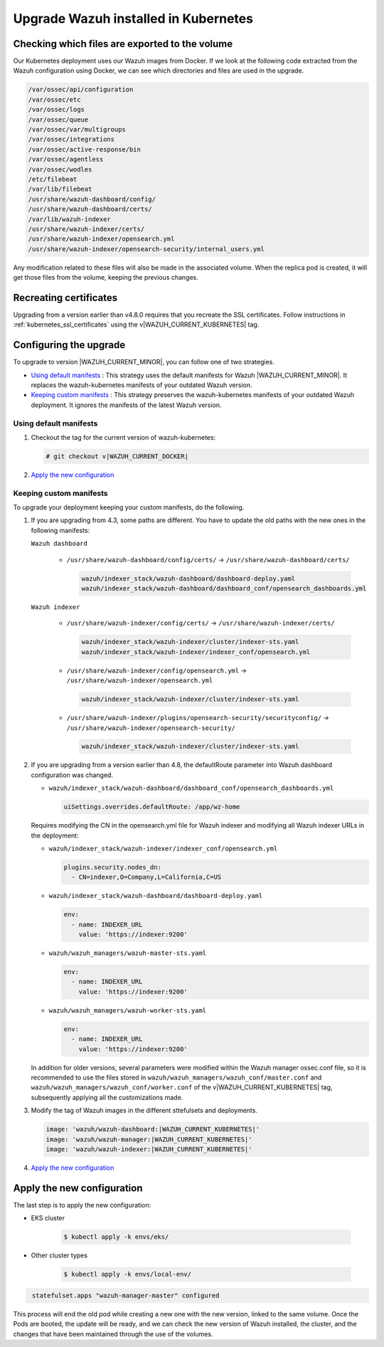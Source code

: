 .. Copyright (C) 2015, Wazuh, Inc.

.. meta::
   :description: Check out how to upgrade Wazuh installed in Kubernetes, creating a new pod linked to the same volume but with the new updated version.

.. _kubernetes_upgrade:

Upgrade Wazuh installed in Kubernetes
=====================================

Checking which files are exported to the volume
-----------------------------------------------

Our Kubernetes deployment uses our Wazuh images from Docker. If we look at the following code extracted from the Wazuh configuration using Docker, we can see which directories and files are used in the upgrade.

.. code-block:: none
    
    /var/ossec/api/configuration
    /var/ossec/etc
    /var/ossec/logs
    /var/ossec/queue
    /var/ossec/var/multigroups
    /var/ossec/integrations
    /var/ossec/active-response/bin
    /var/ossec/agentless
    /var/ossec/wodles
    /etc/filebeat
    /var/lib/filebeat
    /usr/share/wazuh-dashboard/config/
    /usr/share/wazuh-dashboard/certs/
    /var/lib/wazuh-indexer
    /usr/share/wazuh-indexer/certs/
    /usr/share/wazuh-indexer/opensearch.yml
    /usr/share/wazuh-indexer/opensearch-security/internal_users.yml


Any modification related to these files will also be made in the associated volume. When the replica pod is created, it will get those files from the volume, keeping the previous changes.


Recreating certificates
-----------------------

Upgrading from a version earlier than v4.8.0 requires that you recreate the SSL certificates. Follow instructions in :ref:`kubernetes_ssl_certificates` using the v|WAZUH_CURRENT_KUBERNETES| tag.


Configuring the upgrade
-----------------------

To upgrade to version |WAZUH_CURRENT_MINOR|, you can follow one of two strategies.

-  `Using default manifests`_ : This strategy uses the default manifests for Wazuh |WAZUH_CURRENT_MINOR|. It replaces the wazuh-kubernetes manifests of your outdated Wazuh version.
-  `Keeping custom manifests`_ : This strategy preserves the wazuh-kubernetes manifests of your outdated Wazuh deployment. It ignores the manifests of the latest Wazuh version.

Using default manifests
^^^^^^^^^^^^^^^^^^^^^^^

#. Checkout the tag for the current version of wazuh-kubernetes:

   .. code-block::

      # git checkout v|WAZUH_CURRENT_DOCKER|

#. `Apply the new configuration`_

Keeping custom manifests
^^^^^^^^^^^^^^^^^^^^^^^^

To upgrade your deployment keeping your custom manifests, do the following.

#. If you are upgrading from 4.3, some paths are different. You have to update the old paths with the new ones in the following manifests:


   ``Wazuh dashboard``

      -  ``/usr/share/wazuh-dashboard/config/certs/`` -> ``/usr/share/wazuh-dashboard/certs/``

         .. code-block::  bash

            wazuh/indexer_stack/wazuh-dashboard/dashboard-deploy.yaml
            wazuh/indexer_stack/wazuh-dashboard/dashboard_conf/opensearch_dashboards.yml

   ``Wazuh indexer``

      -  ``/usr/share/wazuh-indexer/config/certs/`` -> ``/usr/share/wazuh-indexer/certs/``

         .. code-block::  bash

            wazuh/indexer_stack/wazuh-indexer/cluster/indexer-sts.yaml
            wazuh/indexer_stack/wazuh-indexer/indexer_conf/opensearch.yml

      -  ``/usr/share/wazuh-indexer/config/opensearch.yml`` -> ``/usr/share/wazuh-indexer/opensearch.yml``

         .. code-block::  bash

            wazuh/indexer_stack/wazuh-indexer/cluster/indexer-sts.yaml

      -  ``/usr/share/wazuh-indexer/plugins/opensearch-security/securityconfig/`` -> ``/usr/share/wazuh-indexer/opensearch-security/``

         .. code-block::  bash

            wazuh/indexer_stack/wazuh-indexer/cluster/indexer-sts.yaml

#. If you are upgrading from a version earlier than 4.8, the defaultRoute parameter into Wazuh dashboard configuration was changed.

   -  ``wazuh/indexer_stack/wazuh-dashboard/dashboard_conf/opensearch_dashboards.yml``

      .. code-block:: yaml

         uiSettings.overrides.defaultRoute: /app/wz-home

   Requires modifying the CN in the opensearch.yml file for Wazuh indexer and modifying all Wazuh indexer URLs in the deployment:

   -  ``wazuh/indexer_stack/wazuh-indexer/indexer_conf/opensearch.yml``

      .. code-block:: yaml

         plugins.security.nodes_dn:
           - CN=indexer,O=Company,L=California,C=US

   -  ``wazuh/indexer_stack/wazuh-dashboard/dashboard-deploy.yaml``

      .. code-block:: yaml

         env:
           - name: INDEXER_URL
             value: 'https://indexer:9200'

   -  ``wazuh/wazuh_managers/wazuh-master-sts.yaml``

      .. code-block:: yaml

         env:
           - name: INDEXER_URL
             value: 'https://indexer:9200'

   -  ``wazuh/wazuh_managers/wazuh-worker-sts.yaml``

      .. code-block:: yaml

         env:
           - name: INDEXER_URL
             value: 'https://indexer:9200'


   In addition for older versions, several parameters were modified within the Wazuh manager ossec.conf file, so it is recommended to use the files stored in ``wazuh/wazuh_managers/wazuh_conf/master.conf`` and ``wazuh/wazuh_managers/wazuh_conf/worker.conf`` of the v|WAZUH_CURRENT_KUBERNETES| tag, subsequently applying all the customizations made.

#. Modify the tag of Wazuh images in the different sttefulsets and deployments.

   .. code-block:: yaml

         image: 'wazuh/wazuh-dashboard:|WAZUH_CURRENT_KUBERNETES|'
         image: 'wazuh/wazuh-manager:|WAZUH_CURRENT_KUBERNETES|'
         image: 'wazuh/wazuh-indexer:|WAZUH_CURRENT_KUBERNETES|'

#. `Apply the new configuration`_

Apply the new configuration
---------------------------

The last step is to apply the new configuration:

- EKS cluster

    .. code-block:: console

         $ kubectl apply -k envs/eks/

- Other cluster types

    .. code-block:: console

         $ kubectl apply -k envs/local-env/


.. code-block:: none
    :class: output

     statefulset.apps "wazuh-manager-master" configured

This process will end the old pod while creating a new one with the new version, linked to the same volume. Once the Pods are booted, the update will be ready, and we can check the new version of Wazuh installed, the cluster, and the changes that have been maintained through the use of the volumes.

